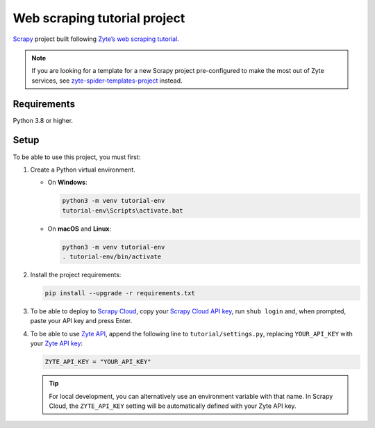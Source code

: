 =============================
Web scraping tutorial project
=============================

Scrapy_ project built following `Zyte’s web scraping tutorial`_.

.. _Scrapy: https://scrapy.org/
.. _Zyte’s web scraping tutorial: https://docs.zyte.com/web-scraping/tutorial/index.html

.. note:: If you are looking for a template for a new Scrapy project
    pre-configured to make the most out of Zyte services, see
    `zyte-spider-templates-project`_ instead.

    .. _zyte-spider-templates-project: https://github.com/zytedata/zyte-spider-templates-project

Requirements
============

Python 3.8 or higher.


Setup
=====

To be able to use this project, you must first:

#.  Create a Python virtual environment.

    -   On **Windows**:

        .. code-block:: shell

            python3 -m venv tutorial-env
            tutorial-env\Scripts\activate.bat

    -   On **macOS** and **Linux**:

        .. code-block:: shell

            python3 -m venv tutorial-env
            . tutorial-env/bin/activate

#.  Install the project requirements:

    .. code-block:: shell

        pip install --upgrade -r requirements.txt

#.  To be able to deploy to `Scrapy Cloud`_, copy your `Scrapy Cloud API key`_,
    run ``shub login`` and, when prompted, paste your API key and press Enter.

    .. _Scrapy Cloud: https://docs.zyte.com/scrapy-cloud/get-started.html
    .. _Scrapy Cloud API key: https://app.zyte.com/o/settings/apikey

#.  To be able to use `Zyte API`_, append the following line to
    ``tutorial/settings.py``, replacing ``YOUR_API_KEY`` with your `Zyte API
    key`_:

    .. code-block:: python

        ZYTE_API_KEY = "YOUR_API_KEY"

    .. _Zyte API: https://docs.zyte.com/zyte-api/get-started.html
    .. _Zyte API key: https://app.zyte.com/o/zyte-api/api-access

    .. tip:: For local development, you can alternatively use an environment
        variable with that name. In Scrapy Cloud, the ``ZYTE_API_KEY`` setting
        will be automatically defined with your Zyte API key.
